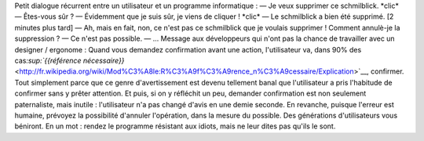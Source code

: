 .. title: Êtes-vous sûr ?
.. slug: etes-vous-sur
.. date: 2009-09-28 08:59:19
.. tags: Design
.. description: 

Petit dialogue récurrent entre un utilisateur et un programme informatique : — Je veux supprimer ce schmilblick. \*clic\* — Êtes-vous sûr ? — Évidemment que je suis sûr, je viens de cliquer ! \*clic\* — Le schmilblick a bien été supprimé. [2 minutes plus tard] — Ah, mais en fait, non, ce n'est pas ce schmilblick que je voulais supprimer ! Comment annulè-je la suppression ? — Ce n'est pas possible. — ... Message aux développeurs qui n'ont pas la chance de travailler avec un designer / ergonome : Quand vous demandez confirmation avant une action, l'utilisateur va, dans 90% des cas\ `:sup:`{{référence nécessaire}}` <http://fr.wikipedia.org/wiki/Mod%C3%A8le:R%C3%A9f%C3%A9rence_n%C3%A9cessaire/Explication>`__, confirmer. Tout simplement parce que ce genre d'avertissement est devenu tellement banal que l'utilisateur a pris l'habitude de confirmer sans y prêter attention. Et puis, si on y réfléchit un peu, demander confirmation est non seulement paternaliste, mais inutile : l'utilisateur n'a pas changé d'avis en une demie seconde. En revanche, puisque l'erreur est humaine, prévoyez la possibilité d'annuler l'opération, dans la mesure du possible. Des générations d'utilisateurs vous béniront. En un mot : rendez le programme résistant aux idiots, mais ne leur dites pas qu'ils le sont.
